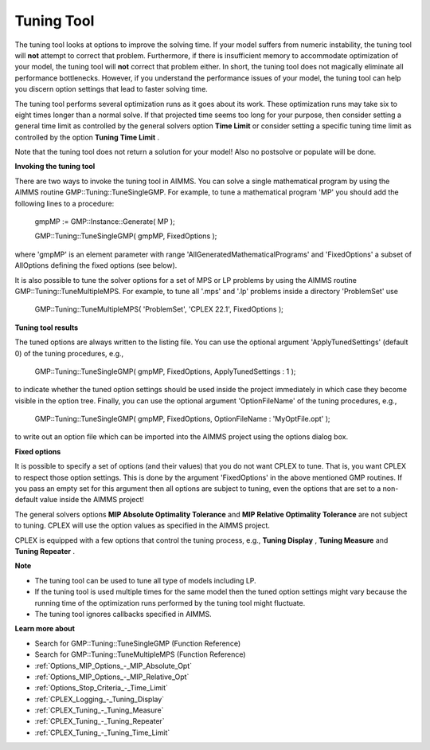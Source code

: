 

.. _CPX221_Tuning_Tool:
.. _CPLEX_Tuning_Tool:


Tuning Tool
===========

The tuning tool looks at options to improve the solving time. If your model suffers from numeric instability, the tuning tool will **not**  attempt to correct that problem. Furthermore, if there is insufficient memory to accommodate optimization of your model, the tuning tool will **not**  correct that problem either. In short, the tuning tool does not magically eliminate all performance bottlenecks. However, if you understand the performance issues of your model, the tuning tool can help you discern option settings that lead to faster solving time.



The tuning tool performs several optimization runs as it goes about its work. These optimization runs may take six to eight times longer than a normal solve. If that projected time seems too long for your purpose, then consider setting a general time limit as controlled by the general solvers option **Time Limit**  or consider setting a specific tuning time limit as controlled by the option **Tuning Time Limit** .



Note that the tuning tool does not return a solution for your model! Also no postsolve or populate will be done.



**Invoking the tuning tool** 

There are two ways to invoke the tuning tool in AIMMS. You can solve a single mathematical program by using the AIMMS routine GMP::Tuning::TuneSingleGMP. For example, to tune a mathematical program 'MP' you should add the following lines to a procedure:



	gmpMP := GMP::Instance::Generate( MP );

    

	GMP::Tuning::TuneSingleGMP( gmpMP, FixedOptions );



where 'gmpMP' is an element parameter with range 'AllGeneratedMathematicalPrograms' and 'FixedOptions' a subset of AllOptions defining the fixed options (see below).



It is also possible to tune the solver options for a set of MPS or LP problems by using the AIMMS routine GMP::Tuning::TuneMultipleMPS. For example, to tune all '.mps' and '.lp' problems inside a directory 'ProblemSet' use



	GMP::Tuning::TuneMultipleMPS( 'ProblemSet', 'CPLEX 22.1', FixedOptions );



**Tuning tool results** 

The tuned options are always written to the listing file. You can use the optional argument 'ApplyTunedSettings' (default 0) of the tuning procedures, e.g.,



	GMP::Tuning::TuneSingleGMP( gmpMP, FixedOptions, ApplyTunedSettings : 1 );



to indicate whether the tuned option settings should be used inside the project immediately in which case they become visible in the option tree. Finally, you can use the optional argument 'OptionFileName' of the tuning procedures, e.g.,



	GMP::Tuning::TuneSingleGMP( gmpMP, FixedOptions, OptionFileName : 'MyOptFile.opt' );



to write out an option file which can be imported into the AIMMS project using the options dialog box.



**Fixed options** 

It is possible to specify a set of options (and their values) that you do not want CPLEX to tune. That is, you want CPLEX to respect those option settings. This is done by the argument 'FixedOptions' in the above mentioned GMP routines. If you pass an empty set for this argument then all options are subject to tuning, even the options that are set to a non-default value inside the AIMMS project!



The general solvers options **MIP Absolute Optimality Tolerance**  and **MIP Relative Optimality Tolerance**  are not subject to tuning. CPLEX will use the option values as specified in the AIMMS project.



CPLEX is equipped with a few options that control the tuning process, e.g., **Tuning Display** , **Tuning Measure**  and **Tuning Repeater** .



**Note** 

*	The tuning tool can be used to tune all type of models including LP.
*	If the tuning tool is used multiple times for the same model then the tuned option settings might vary because the running time of the optimization runs performed by the tuning tool might fluctuate.
*	The tuning tool ignores callbacks specified in AIMMS.




**Learn more about** 

*	Search for GMP::Tuning::TuneSingleGMP (Function Reference)
*	Search for GMP::Tuning::TuneMultipleMPS (Function Reference)
*	:ref:`Options_MIP_Options_-_MIP_Absolute_Opt`  
*	:ref:`Options_MIP_Options_-_MIP_Relative_Opt`  
*	:ref:`Options_Stop_Criteria_-_Time_Limit`  
*	:ref:`CPLEX_Logging_-_Tuning_Display`  
*	:ref:`CPLEX_Tuning_-_Tuning_Measure`  
*	:ref:`CPLEX_Tuning_-_Tuning_Repeater`  
*	:ref:`CPLEX_Tuning_-_Tuning_Time_Limit`  



